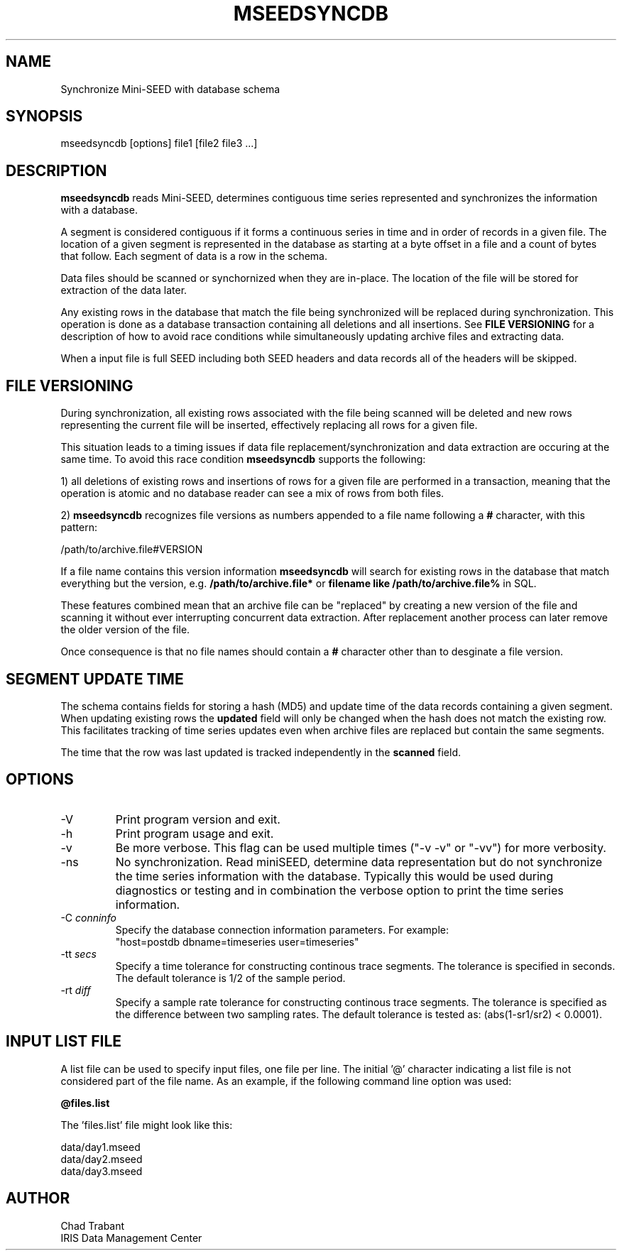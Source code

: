 .TH MSEEDSYNCDB 1 2013/01/14
.SH NAME
Synchronize Mini-SEED with database schema

.SH SYNOPSIS
.nf
mseedsyncdb [options] file1 [file2 file3 ...]

.fi
.SH DESCRIPTION
\fBmseedsyncdb\fP reads Mini-SEED, determines contiguous time series
represented and synchronizes the information with a database.

A segment is considered contiguous if it forms a continuous series in
time and in order of records in a given file.  The location of a given
segment is represented in the database as starting at a byte offset in
a file and a count of bytes that follow.  Each segment of data is a
row in the schema.

Data files should be scanned or synchornized when they are in-place.
The location of the file will be stored for extraction of the data
later.

Any existing rows in the database that match the file being
synchronized will be replaced during synchronization.  This operation
is done as a database transaction containing all deletions and all
insertions.  See \fBFILE VERSIONING\fP for a description of how to
avoid race conditions while simultaneously updating archive files and
extracting data.

When a input file is full SEED including both SEED headers and data
records all of the headers will be skipped.

.SH FILE VERSIONING
During synchronization, all existing rows associated with the file
being scanned will be deleted and new rows representing the current
file will be inserted, effectively replacing all rows for a given file.

This situation leads to a timing issues if data file
replacement/synchronization and data extraction are occuring at the
same time.  To avoid this race condition \fBmseedsyncdb\fP supports
the following:

1) all deletions of existing rows and insertions of rows for a given
file are performed in a transaction, meaning that the operation is
atomic and no database reader can see a mix of rows from both files.

2) \fBmseedsyncdb\fP recognizes file versions as numbers appended to a
file name following a \fB#\fP character, with this pattern:

.nf
/path/to/archive.file#VERSION
.fi

If a file name contains this version information \fBmseedsyncdb\fP
will search for existing rows in the database that match everything
but the version, e.g. \fB/path/to/archive.file*\fP or \fBfilename like
/path/to/archive.file%\fP in SQL.

These features combined mean that an archive file can be "replaced" by
creating a new version of the file and scanning it without ever
interrupting concurrent data extraction.  After replacement another
process can later remove the older version of the file.

Once consequence is that no file names should contain a \fB#\fP
character other than to desginate a file version.

.SH SEGMENT UPDATE TIME
The schema contains fields for storing a hash (MD5) and update time of
the data records containing a given segment.  When updating existing
rows the \fBupdated\fP field will only be changed when the hash does not
match the existing row.  This facilitates tracking of time series
updates even when archive files are replaced but contain the same
segments.

The time that the row was last updated is tracked independently in the
\fBscanned\fP field.

.SH OPTIONS

.IP "-V         "
Print program version and exit.

.IP "-h         "
Print program usage and exit.

.IP "-v         "
Be more verbose.  This flag can be used multiple times ("-v -v" or
"-vv") for more verbosity.

.IP "-ns        "
No synchronization.  Read miniSEED, determine data representation but
do not synchronize the time series information with the database.
Typically this would be used during diagnostics or testing and in
combination the verbose option to print the time series information.

.IP "-C \fIconninfo\fP"
Specify the database connection information parameters.  For example:
.nf
"host=postdb dbname=timeseries user=timeseries"
.fi

.IP "-tt \fIsecs\fP"
Specify a time tolerance for constructing continous trace
segments. The tolerance is specified in seconds.  The default
tolerance is 1/2 of the sample period.

.IP "-rt \fIdiff\fP"
Specify a sample rate tolerance for constructing continous trace
segments. The tolerance is specified as the difference between two
sampling rates.  The default tolerance is tested as: (abs(1-sr1/sr2) <
0.0001).

.SH "INPUT LIST FILE"
A list file can be used to specify input files, one file per line.
The initial '@' character indicating a list file is not considered
part of the file name.  As an example, if the following command line
option was used:

.nf
\fB@files.list\fP
.fi

The 'files.list' file might look like this:

.nf
data/day1.mseed
data/day2.mseed
data/day3.mseed
.fi

.SH AUTHOR
.nf
Chad Trabant
IRIS Data Management Center
.fi
